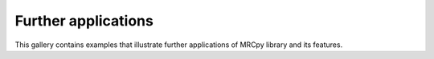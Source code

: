 Further applications
--------------------
This gallery contains examples that illustrate further applications of MRCpy library and its features.